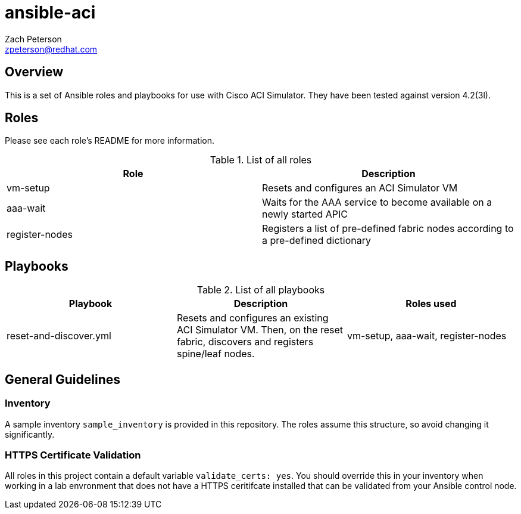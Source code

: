 ansible-aci
===========
:Author: Zach Peterson
:Email: zpeterson@redhat.com

Overview
--------
This is a set of Ansible roles and playbooks for use with Cisco ACI Simulator. They have been tested against version 4.2(3l).

Roles
-----
Please see each role's README for more information.

.List of all roles
[options="header"]
|=======================
| Role           | Description
| vm-setup       | Resets and configures an ACI Simulator VM
| aaa-wait       | Waits for the AAA service to become available on a newly started APIC
| register-nodes | Registers a list of pre-defined fabric nodes according to a pre-defined dictionary
|=======================

Playbooks
---------
.List of all playbooks
[options="header"]
|==================
| Playbook             | Description | Roles used
| reset-and-discover.yml | Resets and configures an existing ACI Simulator VM. Then, on the reset fabric, discovers and registers spine/leaf nodes. | vm-setup, aaa-wait, register-nodes
|==================

General Guidelines
------------------

Inventory
~~~~~~~~~
A sample inventory `sample_inventory` is provided in this repository. The roles assume this structure, so avoid changing it significantly.

HTTPS Certificate Validation
~~~~~~~~~~~~~~~~~~~~~~~~~~~~
All roles in this project contain a default variable `validate_certs: yes`. You should override this in your inventory when working in a lab envronment that does not have a HTTPS ceritifcate installed that can be validated from your Ansible control node.
